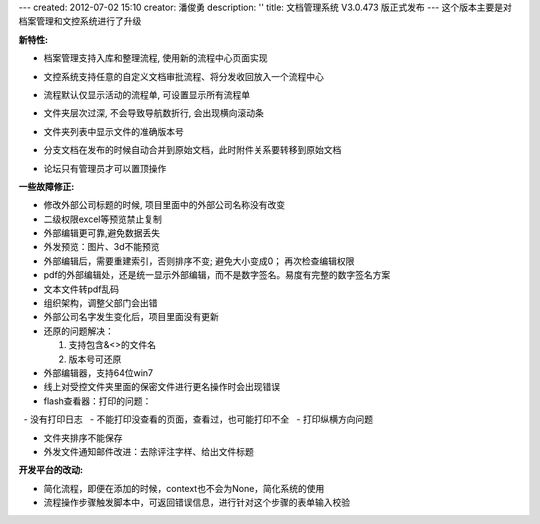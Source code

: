 ---
created: 2012-07-02 15:10
creator: 潘俊勇
description: ''
title: 文档管理系统 V3.0.473 版正式发布
---
这个版本主要是对档案管理和文控系统进行了升级

**新特性:**

- 档案管理支持入库和整理流程, 使用新的流程中心页面实现

  .. image:: img/v473-ruku.jpg
     :width: 600

- 文控系统支持任意的自定义文档审批流程、将分发收回放入一个流程中心

  .. image:: img/v473-review.png

- 流程默认仅显示活动的流程单, 可设置显示所有流程单
- 文件夹层次过深, 不会导致导航数折行, 会出现横向滚动条
- 文件夹列表中显示文件的准确版本号
- 分支文档在发布的时候自动合并到原始文档，此时附件关系要转移到原始文档
- 论坛只有管理员才可以置顶操作

**一些故障修正:**

- 修改外部公司标题的时候, 项目里面中的外部公司名称没有改变
- 二级权限excel等预览禁止复制
- 外部编辑更可靠,避免数据丢失
- 外发预览：图片、3d不能预览
- 外部编辑后，需要重建索引，否则排序不变; 避免大小变成0； 再次检查编辑权限
- pdf的外部编辑处，还是统一显示外部编辑，而不是数字签名。易度有完整的数字签名方案
- 文本文件转pdf乱码
- 组织架构，调整父部门会出错
- 外部公司名字发生变化后，项目里面没有更新
- 还原的问题解决：

  1. 支持包含&<>的文件名
  2. 版本号可还原

- 外部编辑器，支持64位win7
- 线上对受控文件夹里面的保密文件进行更名操作时会出现错误
- flash查看器：打印的问题：

  - 没有打印日志
  - 不能打印没查看的页面，查看过，也可能打印不全
  - 打印纵横方向问题

- 文件夹排序不能保存
- 外发文件通知邮件改进：去除评注字样、给出文件标题


**开发平台的改动:**

- 简化流程，即便在添加的时候，context也不会为None，简化系统的使用
- 流程操作步骤触发脚本中，可返回错误信息，进行针对这个步骤的表单输入校验

